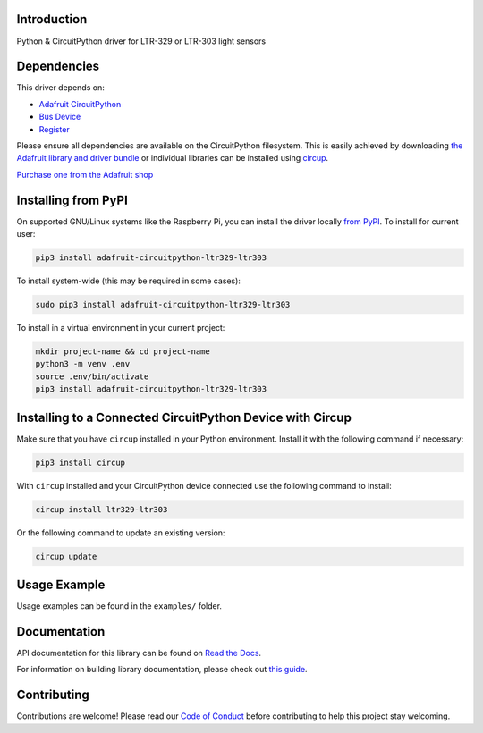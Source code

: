 Introduction
============


.. image:: https://readthedocs.org/projects/adafruit-circuitpython-ltr329-ltr303/badge/?version=latest
    :target: https://docs.circuitpython.org/projects/ltr329-ltr303/en/latest/
    :alt: Documentation Status


.. image:: https://raw.githubusercontent.com/adafruit/Adafruit_CircuitPython_Bundle/main/badges/adafruit_discord.svg
    :target: https://adafru.it/discord
    :alt: Discord


.. image:: https://github.com/adafruit/Adafruit_CircuitPython_LTR329_LTR303/workflows/Build%20CI/badge.svg
    :target: https://github.com/adafruit/Adafruit_CircuitPython_LTR329_LTR303/actions
    :alt: Build Status


.. image:: https://img.shields.io/badge/code%20style-black-000000.svg
    :target: https://github.com/psf/black
    :alt: Code Style: Black

Python & CircuitPython driver for LTR-329 or LTR-303 light sensors


Dependencies
=============
This driver depends on:

* `Adafruit CircuitPython <https://github.com/adafruit/circuitpython>`_
* `Bus Device <https://github.com/adafruit/Adafruit_CircuitPython_BusDevice>`_
* `Register <https://github.com/adafruit/Adafruit_CircuitPython_Register>`_

Please ensure all dependencies are available on the CircuitPython filesystem.
This is easily achieved by downloading
`the Adafruit library and driver bundle <https://circuitpython.org/libraries>`_
or individual libraries can be installed using
`circup <https://github.com/adafruit/circup>`_.

`Purchase one from the Adafruit shop <http://www.adafruit.com/products/5591>`_


Installing from PyPI
=====================

On supported GNU/Linux systems like the Raspberry Pi, you can install the driver locally `from
PyPI <https://pypi.org/project/adafruit-circuitpython-ltr329/>`_.
To install for current user:

.. code-block:: shell

    pip3 install adafruit-circuitpython-ltr329-ltr303

To install system-wide (this may be required in some cases):

.. code-block:: shell

    sudo pip3 install adafruit-circuitpython-ltr329-ltr303

To install in a virtual environment in your current project:

.. code-block:: shell

    mkdir project-name && cd project-name
    python3 -m venv .env
    source .env/bin/activate
    pip3 install adafruit-circuitpython-ltr329-ltr303



Installing to a Connected CircuitPython Device with Circup
==========================================================

Make sure that you have ``circup`` installed in your Python environment.
Install it with the following command if necessary:

.. code-block:: shell

    pip3 install circup

With ``circup`` installed and your CircuitPython device connected use the
following command to install:

.. code-block:: shell

    circup install ltr329-ltr303

Or the following command to update an existing version:

.. code-block:: shell

    circup update

Usage Example
=============

Usage examples can be found in the ``examples/`` folder.

Documentation
=============
API documentation for this library can be found on `Read the Docs <https://docs.circuitpython.org/projects/ltr329/en/latest/>`_.

For information on building library documentation, please check out
`this guide <https://learn.adafruit.com/creating-and-sharing-a-circuitpython-library/sharing-our-docs-on-readthedocs#sphinx-5-1>`_.

Contributing
============

Contributions are welcome! Please read our `Code of Conduct
<https://github.com/adafruit/Adafruit_CircuitPython_LTR329/blob/HEAD/CODE_OF_CONDUCT.md>`_
before contributing to help this project stay welcoming.
